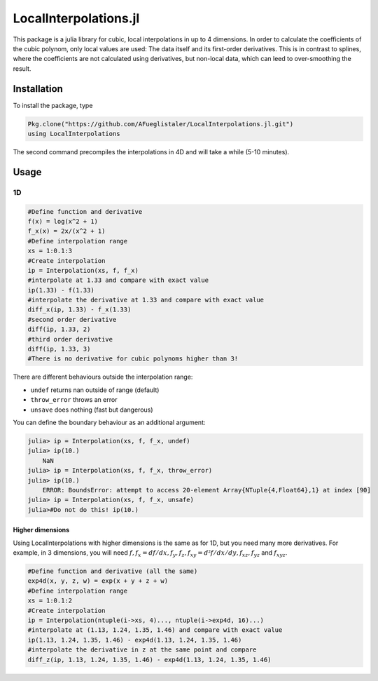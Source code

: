 ======================
LocalInterpolations.jl
======================

|travis-ci|

This package is a julia library for cubic, local interpolations in up to 4
dimensions. In order to calculate the coefficients of the cubic polynom, only
local values are used: The data itself and its first-order derivatives. This is
in contrast to splines, where the coefficients are not calculated using
derivatives, but non-local data, which can leed to over-smoothing the result.

.. |travis-ci| image:: https://api.travis-ci.com/glis-glis/LocalInterpolations.jl.svg?branch=master
    :target: https://travis-ci.com/github/glis-glis/LocalInterpolations.jl

Installation
============

To install the package, type

.. code:: 

    Pkg.clone("https://github.com/AFueglistaler/LocalInterpolations.jl.git")
    using LocalInterpolations

The second command precompiles the interpolations in 4D and will take a while
(5-10 minutes).

Usage
=====
1D
__

.. code:: julia

    #Define function and derivative
    f(x) = log(x^2 + 1)
    f_x(x) = 2x/(x^2 + 1)
    #Define interpolation range
    xs = 1:0.1:3
    #Create interpolation
    ip = Interpolation(xs, f, f_x)
    #interpolate at 1.33 and compare with exact value
    ip(1.33) - f(1.33)
    #interpolate the derivative at 1.33 and compare with exact value
    diff_x(ip, 1.33) - f_x(1.33)
    #second order derivative
    diff(ip, 1.33, 2)
    #third order derivative
    diff(ip, 1.33, 3)
    #There is no derivative for cubic polynoms higher than 3!

There are different behaviours outside the interpolation range: 

+ ``undef`` returns nan outside of range (default)
+ ``throw_error`` throws an error
+ ``unsave`` does nothing (fast but dangerous)
   
You can define the boundary behaviour as an additional argument:
   
.. code:: julia
      
    julia> ip = Interpolation(xs, f, f_x, undef)
    julia> ip(10.)
        NaN
    julia> ip = Interpolation(xs, f, f_x, throw_error)
    julia> ip(10.)
        ERROR: BoundsError: attempt to access 20-element Array{NTuple{4,Float64},1} at index [90]
    julia> ip = Interpolation(xs, f, f_x, unsafe)
    julia>#Do not do this! ip(10.)
   
Higher dimensions
-----------------
Using LocalInterpolations with higher dimensions is the same as for 1D, but you
need many more derivatives. For example, in 3 dimensions, you will need
:math:`f, f_x =  df/dx, f_y, f_z, f_xy = d²f/dx/dy, f_xz, f_yz` and
:math:`f_xyz`. 

.. code:: julia

    #Define function and derivative (all the same)
    exp4d(x, y, z, w) = exp(x + y + z + w)
    #Define interpolation range
    xs = 1:0.1:2
    #Create interpolation
    ip = Interpolation(ntuple(i->xs, 4)..., ntuple(i->exp4d, 16)...)
    #interpolate at (1.13, 1.24, 1.35, 1.46) and compare with exact value
    ip(1.13, 1.24, 1.35, 1.46) - exp4d(1.13, 1.24, 1.35, 1.46)
    #interpolate the derivative in z at the same point and compare
    diff_z(ip, 1.13, 1.24, 1.35, 1.46) - exp4d(1.13, 1.24, 1.35, 1.46)
